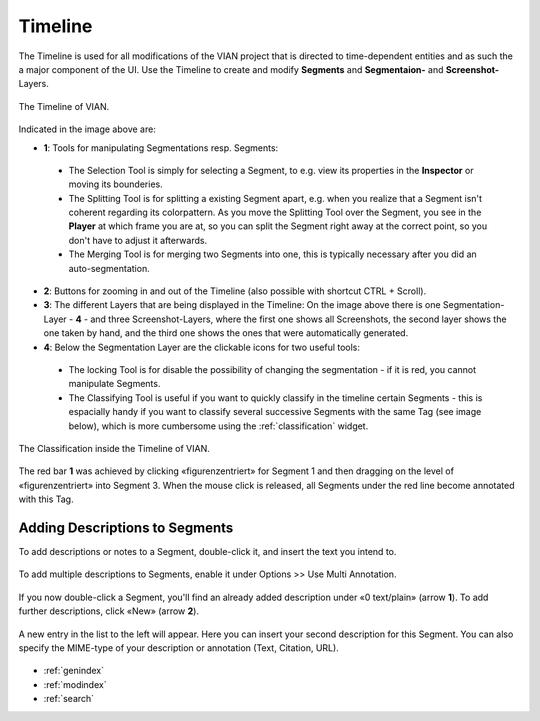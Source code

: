 .. _timeline:

Timeline
========
The Timeline is used for all modifications of the VIAN project that is directed to time-dependent entities and as such
the a major component of the UI.
Use the Timeline to create and modify **Segments** and **Segmentaion-** and **Screenshot-** Layers.


.. figure:: timeline_new.png
   :scale: 60%
   :align: center
   :alt: map to buried treasure

   The Timeline of VIAN.

Indicated in the image above are:

- **1**: Tools for manipulating Segmentations resp. Segments:
 - The Selection Tool |selection_tool| is simply for selecting a Segment, to e.g. view its properties in the **Inspector** or moving its bounderies.
 - The Splitting Tool |splitting_tool| is for splitting a existing Segment apart, e.g. when you realize that a Segment isn't coherent regarding its colorpattern. As you move the Splitting Tool over the Segment, you see in the **Player** at which frame you are at, so you can split the Segment right away at the correct point, so you don't have to adjust it afterwards.
 - The Merging Tool |merging_tool| is for merging two Segments into one, this is typically necessary after you did an auto-segmentation.
- **2**: Buttons for zooming in and out of the Timeline (also possible with shortcut CTRL + Scroll).
- **3**: The different Layers that are being displayed in the Timeline: On the image above there is one Segmentation-Layer - **4** - and three Screenshot-Layers, where the first one shows all Screenshots, the second layer shows the one taken by hand, and the third one shows the ones that were automatically generated.
- **4**: Below the Segmentation Layer are the clickable icons for two useful tools:
 - The locking Tool |lock_tool| is for disable the possibility of changing the segmentation - if it is red, you cannot manipulate Segments.
 - The Classifying Tool |classify_tool| is useful if you want to quickly classify in the timeline certain Segments - this is espacially handy if you want to classify several successive Segments with the same Tag (see image below), which is more cumbersome using the :ref:`classification` widget.

.. figure:: timeline_classification.png
   :scale: 60%
   :align: center
   :alt: map to buried treasure

   The Classification inside the Timeline of VIAN.

The red bar **1** was achieved by clicking «figurenzentriert» for Segment 1 and then dragging on the level of «figurenzentriert» into Segment 3.
When the mouse click is released, all Segments under the red line become annotated with this Tag.

.. |selection_tool| image:: timeline_selection_tool.png
   :height: 20px
   :width: 20px

.. |splitting_tool| image:: timeline_splitting_tool.png
   :height: 20px
   :width: 20px

.. |merging_tool| image:: timeline_merging_tool.png
   :height: 20px
   :width: 20px

.. |lock_tool| image:: lock_segment_layer.png
   :height: 20px
   :width: 20px

.. |classify_tool| image:: classify_segment_layer.png
   :height: 20px
   :width: 20px

Adding Descriptions to Segments
-------------------------------

To add descriptions or notes to a Segment, double-click it, and insert the text you intend to.

.. figure:: timeline_annotation.png
   :scale: 60%
   :align: center
   :alt: map to buried treasure

To add multiple descriptions to Segments, enable it under Options >> Use Multi Annotation.

.. figure:: timeline_multiannotation.png
   :scale: 60%
   :align: center
   :alt: map to buried treasure

If you now double-click a Segment, you'll find an already added description under «0 text/plain» (arrow **1**).
To add further descriptions, click «New» (arrow **2**).

.. figure:: timeline_multiannotation_1.png
   :scale: 60%
   :align: center
   :alt: map to buried treasure

A new entry in the list to the left will appear.
Here you can insert your second description for this Segment.
You can also specify the MIME-type of your description or annotation (Text, Citation, URL).

.. figure:: timeline_multiannotation_2.png
   :scale: 60%
   :align: center
   :alt: map to buried treasure


* :ref:`genindex`
* :ref:`modindex`
* :ref:`search`
